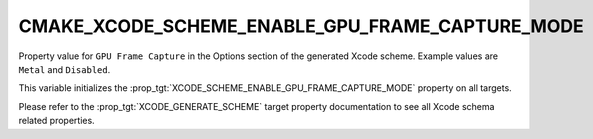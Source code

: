CMAKE_XCODE_SCHEME_ENABLE_GPU_FRAME_CAPTURE_MODE
------------------------------------------------

.. versionadded:: 3.23

Property value for ``GPU Frame Capture`` in the Options section of
the generated Xcode scheme. Example values are ``Metal`` and
``Disabled``.

This variable initializes the
:prop_tgt:`XCODE_SCHEME_ENABLE_GPU_FRAME_CAPTURE_MODE`
property on all targets.

Please refer to the :prop_tgt:`XCODE_GENERATE_SCHEME` target property
documentation to see all Xcode schema related properties.
